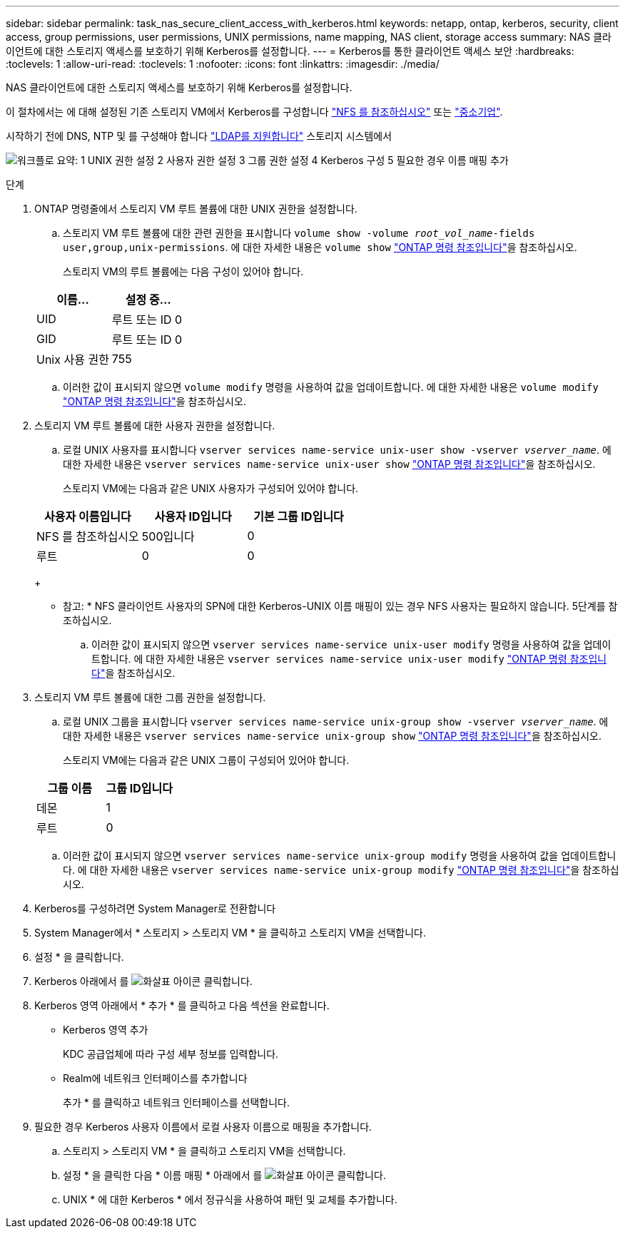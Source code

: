 ---
sidebar: sidebar 
permalink: task_nas_secure_client_access_with_kerberos.html 
keywords: netapp, ontap, kerberos, security, client access, group permissions, user permissions, UNIX permissions, name mapping, NAS client, storage access 
summary: NAS 클라이언트에 대한 스토리지 액세스를 보호하기 위해 Kerberos를 설정합니다. 
---
= Kerberos를 통한 클라이언트 액세스 보안
:hardbreaks:
:toclevels: 1
:allow-uri-read: 
:toclevels: 1
:nofooter: 
:icons: font
:linkattrs: 
:imagesdir: ./media/


[role="lead"]
NAS 클라이언트에 대한 스토리지 액세스를 보호하기 위해 Kerberos를 설정합니다.

이 절차에서는 에 대해 설정된 기존 스토리지 VM에서 Kerberos를 구성합니다 link:task_nas_enable_linux_nfs.html["NFS 를 참조하십시오"] 또는 link:task_nas_enable_windows_smb.html["중소기업"].

시작하기 전에 DNS, NTP 및 를 구성해야 합니다 link:task_nas_provide_client_access_with_name_services.html["LDAP를 지원합니다"] 스토리지 시스템에서

image:workflow_nas_secure_client_access_with_kerberos.gif["워크플로 요약: 1 UNIX 권한 설정 2 사용자 권한 설정 3 그룹 권한 설정 4 Kerberos 구성 5 필요한 경우 이름 매핑 추가"]

.단계
. ONTAP 명령줄에서 스토리지 VM 루트 볼륨에 대한 UNIX 권한을 설정합니다.
+
.. 스토리지 VM 루트 볼륨에 대한 관련 권한을 표시합니다 `volume show -volume _root_vol_name_-fields user,group,unix-permissions`. 에 대한 자세한 내용은 `volume show` link:https://docs.netapp.com/us-en/ontap-cli/volume-show.html["ONTAP 명령 참조입니다"^]을 참조하십시오.
+
스토리지 VM의 루트 볼륨에는 다음 구성이 있어야 합니다.

+
[cols="2"]
|===
| 이름... | 설정 중... 


| UID | 루트 또는 ID 0 


| GID | 루트 또는 ID 0 


| Unix 사용 권한 | 755 
|===
.. 이러한 값이 표시되지 않으면 `volume modify` 명령을 사용하여 값을 업데이트합니다. 에 대한 자세한 내용은 `volume modify` link:https://docs.netapp.com/us-en/ontap-cli/volume-modify.html["ONTAP 명령 참조입니다"^]을 참조하십시오.


. 스토리지 VM 루트 볼륨에 대한 사용자 권한을 설정합니다.
+
.. 로컬 UNIX 사용자를 표시합니다 `vserver services name-service unix-user show -vserver _vserver_name_`. 에 대한 자세한 내용은 `vserver services name-service unix-user show` link:https://docs.netapp.com/us-en/ontap-cli/vserver-services-name-service-unix-user-show.html["ONTAP 명령 참조입니다"^]을 참조하십시오.
+
스토리지 VM에는 다음과 같은 UNIX 사용자가 구성되어 있어야 합니다.

+
[cols="3"]
|===
| 사용자 이름입니다 | 사용자 ID입니다 | 기본 그룹 ID입니다 


| NFS 를 참조하십시오 | 500입니다 | 0 


| 루트 | 0 | 0 
|===
+
* 참고: * NFS 클라이언트 사용자의 SPN에 대한 Kerberos-UNIX 이름 매핑이 있는 경우 NFS 사용자는 필요하지 않습니다. 5단계를 참조하십시오.

.. 이러한 값이 표시되지 않으면 `vserver services name-service unix-user modify` 명령을 사용하여 값을 업데이트합니다. 에 대한 자세한 내용은 `vserver services name-service unix-user modify` link:https://docs.netapp.com/us-en/ontap-cli/vserver-services-name-service-unix-user-modify.html["ONTAP 명령 참조입니다"^]을 참조하십시오.


. 스토리지 VM 루트 볼륨에 대한 그룹 권한을 설정합니다.
+
.. 로컬 UNIX 그룹을 표시합니다 `vserver services name-service unix-group show -vserver _vserver_name_`. 에 대한 자세한 내용은 `vserver services name-service unix-group show` link:https://docs.netapp.com/us-en/ontap-cli/vserver-services-name-service-unix-group-show.html["ONTAP 명령 참조입니다"^]을 참조하십시오.
+
스토리지 VM에는 다음과 같은 UNIX 그룹이 구성되어 있어야 합니다.

+
[cols="2"]
|===
| 그룹 이름 | 그룹 ID입니다 


| 데몬 | 1 


| 루트 | 0 
|===
.. 이러한 값이 표시되지 않으면 `vserver services name-service unix-group modify` 명령을 사용하여 값을 업데이트합니다. 에 대한 자세한 내용은 `vserver services name-service unix-group modify` link:https://docs.netapp.com/us-en/ontap-cli/vserver-services-name-service-unix-group-modify.html["ONTAP 명령 참조입니다"^]을 참조하십시오.


. Kerberos를 구성하려면 System Manager로 전환합니다
. System Manager에서 * 스토리지 > 스토리지 VM * 을 클릭하고 스토리지 VM을 선택합니다.
. 설정 * 을 클릭합니다.
. Kerberos 아래에서 를 image:icon_arrow.gif["화살표 아이콘"] 클릭합니다.
. Kerberos 영역 아래에서 * 추가 * 를 클릭하고 다음 섹션을 완료합니다.
+
** Kerberos 영역 추가
+
KDC 공급업체에 따라 구성 세부 정보를 입력합니다.

** Realm에 네트워크 인터페이스를 추가합니다
+
추가 * 를 클릭하고 네트워크 인터페이스를 선택합니다.



. 필요한 경우 Kerberos 사용자 이름에서 로컬 사용자 이름으로 매핑을 추가합니다.
+
.. 스토리지 > 스토리지 VM * 을 클릭하고 스토리지 VM을 선택합니다.
.. 설정 * 을 클릭한 다음 * 이름 매핑 * 아래에서 를 image:icon_arrow.gif["화살표 아이콘"] 클릭합니다.
.. UNIX * 에 대한 Kerberos * 에서 정규식을 사용하여 패턴 및 교체를 추가합니다.



